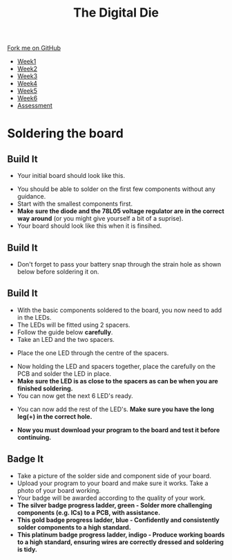 #+STARTUP:indent
#+HTML_HEAD: <link rel="stylesheet" type="text/css" href="css/styles.css"/>
#+HTML_HEAD_EXTRA: <link href='http://fonts.googleapis.com/css?family=Ubuntu+Mono|Ubuntu' rel='stylesheet' type='text/css'>
#+HTML_HEAD_EXTRA: <script src="http://ajax.googleapis.com/ajax/libs/jquery/1.9.1/jquery.min.js" type="text/javascript"></script>
#+HTML_HEAD_EXTRA: <script src="js/navbar.js" type="text/javascript"></script>
#+OPTIONS: f:nil author:nil num:1 creator:nil timestamp:nil toc:nil

#+TITLE: The Digital Die
#+AUTHOR: Marc Scott

#+BEGIN_HTML
  <div class="github-fork-ribbon-wrapper left">
    <div class="github-fork-ribbon">
      <a href="https://github.com/stsb11/8-SC-DigitalDie">Fork me on GitHub</a>
    </div>
  </div>
<div id="stickyribbon">
    <ul>
      <li><a href="1_Lesson.html">Week1</a></li>
      <li><a href="2_Lesson.html">Week2</a></li>
      <li><a href="3_Lesson.html">Week3</a></li>
      <li><a href="4_Lesson.html">Week4</a></li>
      <li><a href="5_Lesson.html">Week5</a></li>
      <li><a href="6_Lesson.html">Week6</a></li>
      <li><a href="assessment.html">Assessment</a></li>
    </ul>
  </div>
#+END_HTML
* COMMENT Use as a template
:PROPERTIES:
:HTML_CONTAINER_CLASS: activity
:END:
** Learn It
:PROPERTIES:
:HTML_CONTAINER_CLASS: learn
:END:

** Research It
:PROPERTIES:
:HTML_CONTAINER_CLASS: research
:END:

** Design It
:PROPERTIES:
:HTML_CONTAINER_CLASS: design
:END:

** Build It
:PROPERTIES:
:HTML_CONTAINER_CLASS: build
:END:

** Test It
:PROPERTIES:
:HTML_CONTAINER_CLASS: test
:END:

** Run It
:PROPERTIES:
:HTML_CONTAINER_CLASS: run
:END:

** Document It
:PROPERTIES:
:HTML_CONTAINER_CLASS: document
:END:

** Code It
:PROPERTIES:
:HTML_CONTAINER_CLASS: code
:END:

** Program It
:PROPERTIES:
:HTML_CONTAINER_CLASS: program
:END:

** Try It
:PROPERTIES:
:HTML_CONTAINER_CLASS: try
:END:
 
** Badge It
:PROPERTIES:
:HTML_CONTAINER_CLASS: badge
:END:

** Save It
:PROPERTIES:
:HTML_CONTAINER_CLASS: save
:END:

* Soldering the board
:PROPERTIES:
:HTML_CONTAINER_CLASS: activity
:END:
** Build It
:PROPERTIES:
:HTML_CONTAINER_CLASS: build
:END:

- Your initial board should look like this.
[[./img/pcbplain.jpg]]
- You should be able to solder on the first few components without any guidance.
- Start with the smallest components first.
- *Make sure the diode and the 78L05 voltage regulator are in the correct way around* (or you might give yourself a bit of a suprise).
- Your board should look like this when it is finsihed.
[[./img/allLEDonboard.jpg]]
** Build It
:PROPERTIES:
:HTML_CONTAINER_CLASS: build
:END:
- Don't forget to pass your battery snap through the strain hole as shown below before soldering it on.
[[./img/batterywire.jpg]]
** Build It
:PROPERTIES:
:HTML_CONTAINER_CLASS: build
:END:
- With the basic components soldered to the board, you now need to add in the LEDs.
- The LEDs will be fitted using 2 spacers.
- Follow the guide below *carefully*.
- Take an LED and the two spacers.
[[./img/ledspacerstart.jpg]]
- Place the one LED through the centre of the spacers.
[[./img/ledspacer.jpg]]
- Now holding the LED and spacers together, place the carefully on the PCB and solder the LED in place. 
- *Make sure the LED is as close to the spacers as can be when you are finished soldering.*
- You can now get the next 6 LED's ready.
[[./img/allLED.jpg]]
- You can now add the rest of the LED's. *Make sure you have the long leg(+) in the correct hole.*
[[./img/allLEDonboard.jpg]]
- *Now you must download your program to the board and test it before continuing.*
** Badge It
:PROPERTIES:
:HTML_CONTAINER_CLASS: badge
:END:
- Take a picture of the solder side and component side of your board.
- Upload your program to your board and make sure it works. Take a photo of your board working.
- Your badge will be awarded according to the quality of your work.
- *The silver badge progress ladder, green - Solder more challenging components (e.g. ICs) to a PCB, with assistance.*
- *This gold badge progress ladder, blue - Confidently and consistently solder components to a high standard.*
- *This platinum badge progress ladder, indigo - Produce working boards to a high standard, ensuring wires are correctly dressed and soldering is tidy.*


